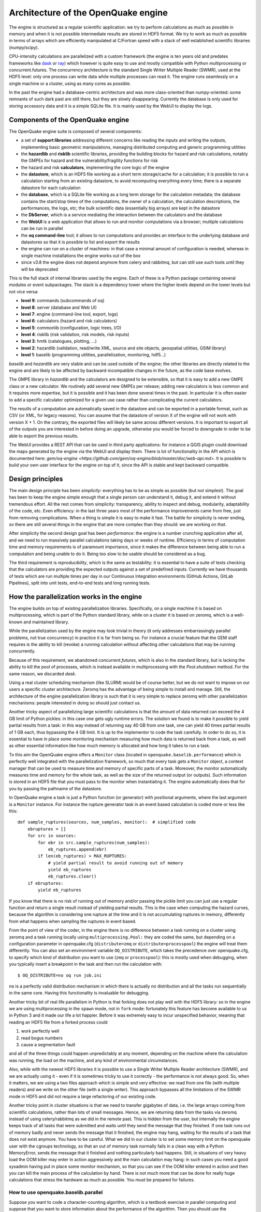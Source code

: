 .. _architecture-of-oq-engine:

Architecture of the OpenQuake engine
====================================

The engine is structured as a regular scientific application: we try to perform calculations as much as possible in 
memory and when it is not possible intermediate results are stored in HDF5 format. We try to work as much as possible in 
terms of arrays which are efficiently manipulated at C/Fortran speed with a stack of well established scientific 
libraries (numpy/scipy).

CPU-intensity calculations are parallelized with a custom framework (the engine is ten years old and predates frameworks 
like `dask <https://dask.org/>`_ or `ray <https://ray.readthedocs.io/en/latest/>`_) which however is quite easy to use 
and mostly compatible with Python multiprocessing or concurrent.futures. The concurrency architecture is the standard 
Single Writer Multiple Reader (SWMR), used at the HDF5 level: only one process can write data while multiple processes 
can read it. The engine runs seamlessly on a single machine or a cluster, using as many cores as possible.

In the past the engine had a database-centric architecture and was more class-oriented than numpy-oriented: some remnants 
of such dark past are still there, but they are slowly disappearing. Currently the database is only used for storing 
accessory data and it is a simple SQLite file. It is mainly used by the WebUI to display the logs.

Components of the OpenQuake engine
----------------------------------

The OpenQuake engine suite is composed of several components:

- a set of **support libraries** addressing different concerns like reading the inputs and writing the outputs, implementing basic geometric manipulations, managing distributed computing and generic programming utilities
- the **hazardlib** and **risklib** scientific libraries, providing the building blocks for hazard and risk calculations, notably the GMPEs for hazard and the vulnerability/fragility functions for risk
- the hazard and risk **calculators**, implementing the core logic of the engine
- the **datastore**, which is an HDF5 file working as a short term storage/cache for a calculation; it is possible to run a calculation starting from an existing datastore, to avoid recomputing everything every time; there is a separate datastore for each calculation
- the **database**, which is a SQLite file working as a long term storage for the calculation metadata; the database contains the start/stop times of the computations, the owner of a calculation, the calculation descriptions, the performances, the logs, etc; the bulk scientific data (essentially big arrays) are kept in the datastore
- the **DbServer**, which is a service mediating the interaction between the calculators and the database
- the **WebUI** is a web application that allows to run and monitor computations via a browser; multiple calculations can be run in parallel
- the **oq command-line** tool; it allows to run computations and provides an interface to the underlying database and datastores so that it is possible to list and export the results
- the engine can run on a cluster of machines: in that case a minimal amount of configuration is needed, whereas in single machine installations the engine works out of the box
- since v3.8 the engine does not depend anymore from celery and rabbitmq, but can still use such tools until they will be deprecated

This is the full stack of internal libraries used by the engine. Each of these is a Python package containing several 
modules or event subpackages. The stack is a dependency tower where the higher levels depend on the lower levels but not 
vice versa:

- **level 9**: commands (subcommands of oq)
- **level 8**: server (database and Web UI)
- **level 7**: engine (command-line tool, export, logs)
- **level 6**: calculators (hazard and risk calculators)
- **level 5**: commonlib (configuration, logic trees, I/O)
- **level 4**: risklib (risk validation, risk models, risk inputs)
- **level 3**: hmtk (catalogues, plotting, …)
- **level 2**: hazardlib (validation, read/write XML, source and site objects, geospatial utilities, GSIM library)
- **level 1**: baselib (programming utilities, parallelization, monitoring, hdf5…)

*baselib* and *hazardlib* are very stable and can be used outside of the engine; the other libraries are directly related 
to the engine and are likely to be affected by backward-incompatible changes in the future, as the code base evolves.

The GMPE library in *hazardlib* and the calculators are designed to be extensible, so that it is easy to add a new GMPE 
class or a new calculator. We routinely add several new GMPEs per release; adding new calculators is less common and it 
requires more expertise, but it is possible and it has been done several times in the past. In particular it is often 
easier to add a specific calculator optimized for a given use case rather than complicating the current calculators.

The results of a computation are automatically saved in the datastore and can be exported in a portable format, such as 
CSV (or XML, for legacy reasons). You can assume that the datastore of version X of the engine will not work with version 
X + 1. On the contrary, the exported files will likely be same across different versions. It is important to export all 
of the outputs you are interested in before doing an upgrade, otherwise you would be forced to downgrade in order to be 
able to export the previous results.

The WebUI provides a REST API that can be used in third party applications: for instance a QGIS plugin could download the 
maps generated by the engine via the WebUI and display them. There is lot of functionality in the API which is documented 
here: `gem/oq-engine <https://github.com/gem/oq-engine/blob/master/doc/web-api.md>`. It is possible to build your own user 
interface for the engine on top of it, since the API is stable and kept backward compatible.

Design principles
-----------------

The main design principle has been *simplicity*: everything has to be as simple as possible (but not simplest). The goal 
has been to keep the engine simple enough that a single person can understand it, debug it, and extend it without 
tremendous effort. All the rest comes from simplicity: transparency, ability to inspect and debug, modularity, 
adaptability of the code, etc. Even efficiency: in the last three years most of the performance improvements came from 
free, just from removing complications. When a thing is simple it is easy to make it fast. The battle for simplicity is 
never ending, so there are still several things in the engine that are more complex than they should: we are working on 
that.

After simplicity the second design goal has been *performance*: the engine is a number crunching application after all, 
and we need to run massively parallel calculations taking days or weeks of runtime. Efficiency in terms of computation 
time and memory requirements is of paramount importance, since it makes the difference between being able to run a 
computation and being unable to do it. Being too slow to be usable should be considered as a bug.

The third requirement is *reproducibility*, which is the same as testability: it is essential to have a suite of tests 
checking that the calculators are providing the expected outputs against a set of predefined inputs. Currently we have 
thousands of tests which are run multiple times per day in our Continuous Integration environments (GitHub Actions, 
GitLab Pipelines), split into unit tests, end-to-end tests and long running tests.

How the parallelization works in the engine
-------------------------------------------

The engine builds on top of existing parallelization libraries. Specifically, on a single machine it is based on 
multiprocessing, which is part of the Python standard library, while on a cluster it is based on zeromq, which is a 
well-known and maintained library.

While the parallelization used by the engine may look trivial in theory (it only addresses embarrassingly parallel 
problems, not true concurrency) in practice it is far from being so. For instance a crucial feature that the GEM staff 
requires is the ability to kill (revoke) a running calculation without affecting other calculations that may be running 
concurrently.

Because of this requirement, we abandoned *concurrent.futures*, which is also in the standard library, but is lacking 
the ability to kill the pool of processes, which is instead available in multiprocessing with the *Pool.shutdown* method. 
For the same reason, we discarded *dask*.

Using a real cluster scheduling mechanism (like SLURM) would be of course better, but we do not want to impose on our 
users a specific cluster architecture. Zeromq has the advantage of being simple to install and manage. Still, the 
architecture of the engine parallelization library is such that it is very simple to replace zeromq with other 
parallelization mechanisms: people interested in doing so should just contact us.

Another tricky aspect of parallelizing large scientific calculations is that the amount of data returned can exceed the 
4 GB limit of Python pickles: in this case one gets ugly runtime errors. The solution we found is to make it possible 
to yield partial results from a task: in this way instead of returning say 40 GB from one task, one can yield 40 times 
partial results of 1 GB each, thus bypassing the 4 GB limit. It is up to the implementor to code the task carefully. In 
order to do so, it is essential to have in place some monitoring mechanism measuring how much data is returned back 
from a task, as well as other essential information like how much memory is allocated and how long it takes to run a 
task.

To this aim the OpenQuake engine offers a ``Monitor`` class (located in ``openquake.baselib.performance``) which is 
perfectly well integrated with the parallelization framework, so much that every task gets a ``Monitor`` object, a 
context manager that can be used to measure time and memory of specific parts of a task. Moreover, the monitor 
automatically measures time and memory for the whole task, as well as the size of the returned output (or outputs). 
Such information is stored in an HDF5 file that you must pass to the monitor when instantiating it. The engine 
automatically does that for you by passing the pathname of the datastore.

In OpenQuake engine a task is just a Python function (or generator) with positional arguments, where the last argument is a 
``Monitor`` instance. For instance the rupture generator task in an event based calculation is coded more or less like 
this::

	def sample_ruptures(sources, num_samples, monitor):  # simplified code
	    ebruptures = []
	    for src in sources:
	        for ebr in src.sample_ruptures(num_samples):
	            eb_ruptures.append(ebr)
	        if len(eb_ruptures) > MAX_RUPTURES:
	            # yield partial result to avoid running out of memory
	            yield eb_ruptures
	            eb_ruptures.clear()
	    if ebruptures:
	        yield eb_ruptures

If you know that there is no risk of running out of memory and/or passing the pickle limit you can just use a regular 
function and return a single result instead of yielding partial results. This is the case when computing the hazard 
curves, because the algorithm is considering one rupture at the time and it is not accumulating ruptures in memory, 
differently from what happens when sampling the ruptures in event based.

From the point of view of the coder, in the engine there is no difference between a task running on a cluster using 
zeromq and a task running locally using ``multiprocessing.Pool:`` they are coded the same, but depending on a 
configuration parameter in openquake.cfg (``distribute=zmq`` or ``distribute=processpool``) the engine will treat them 
differently. You can also set an environment variable ``OQ_DISTRIBUTE``, which takes the precedence over openquake.cfg, 
to specify which kind of distribution you want to use (``zmq`` or ``processpool``): this is mostly used when debugging, 
when you typically insert a breakpoint in the task and then run the calculation with::

	$ OQ_DISTRIBUTE=no oq run job.ini

``no`` is a perfectly valid distribution mechanism in which there is actually no distribution and all the tasks run 
sequentially in the same core. Having this functionality is invaluable for debugging.

Another tricky bit of real life parallelism in Python is that forking does not play well with the HDF5 library: so in 
the engine we are using multiprocessing in the ``spawn`` mode, not in ``fork`` mode: fortunately this feature has become 
available to us in Python 3 and it made our life a lot happier. Before it was extremely easy to incur unspecified 
behavior, meaning that reading an HDF5 file from a forked process could

1. work perfectly well
2. read bogus numbers
3. cause a segmentation fault

and all of the three things could happen unpredictably at any moment, depending on the machine where the calculation was 
running, the load on the machine, and any kind of environmental circumstances.

Also, while with the newest HDF5 libraries it is possible to use a Single Writer Multiple Reader architecture (SWMR), 
and we are actually using it - even if it is sometimes tricky to use it correctly - the performance is not always good. 
So, when it matters, we are using a two files approach which is simple and very effective: we read from one file (with 
multiple readers) and we write on the other file (with a single writer). This approach bypasses all the limitations of 
the SWMR mode in HDF5 and did not require a large refactoring of our existing code.

Another tricky point in cluster situations is that we need to transfer gigabytes of data, i.e. the large arrays coming 
from scientific calculations, rather than lots of small messages. Hence, we are returning data from the tasks via 
zeromq instead of using celery/rabbitmq as we did in the remote past. This is hidden from the user, but internally the 
engine keeps track of all tasks that were submitted and waits until they send the message that they finished. If one 
task runs out of memory badly and never sends the message that it finished, the engine may hang, waiting for the 
results of a task that does not exist anymore. You have to be careful. What we did in our cluster is to set some memory 
limit on the openquake user with the cgroups technology, so that an out of memory task normally fails in a clean way 
with a Python MemoryError, sends the message that it finished and nothing particularly bad happens. Still, in situations 
of very heavy load the OOM killer may enter in action aggressively and the main calculation may hang: in such cases you 
need a good sysadmin having put in place some monitor mechanism, so that you can see if the OOM killer entered in action 
and then you can kill the main process of the calculation by hand. There is not much more that can be done for really 
huge calculations that stress the hardware as much as possible. You must be prepared for failures.

*************************************
How to use openquake.baselib.parallel
*************************************

Suppose you want to code a character-counting algorithm, which is a textbook exercise in parallel computing and suppose 
that you want to store information about the performance of the algorithm. Then you should use the OpenQuake Monitor 
class, as well as the utility ``openquake.baselib.commonlib.hdf5new`` that builds an empty datastore for you. Having done 
that, the ``openquake.baselib.parallel.Starmap`` class can take care of the parallelization for you as in the following 
example::

	import os
	import sys
	import pathlib
	import collections
	from openquake.baselib.performance import Monitor
	from openquake.baselib.parallel import Starmap
	from openquake.commonlib.datastore import hdf5new
	
		
	def count(text):
	    c = collections.Counter()
	    for word in text.split():
	        c += collections.Counter(word)
	    return c
	
	
	def main(dirname):
	    dname = pathlib.Path(dirname)
	    with hdf5new() as hdf5:  # create a new datastore
	        monitor = Monitor('count', hdf5)  # create a new monitor
	        iterargs = ((open(dname/fname, encoding='utf-8').read(),)
	                    for fname in os.listdir(dname)
	                    if fname.endswith('.rst'))  # read the docs
	        c = collections.Counter()  # intially empty counter
	        for counter in Starmap(count, iterargs, monitor):
	            c += counter
	        print(c)  # total counts
	        print('Performance info stored in', hdf5)
	
	
	if __name__ == '__main__':
	    main(sys.argv[1])  # pass the directory where the .rst files are

The name ``Starmap`` was chosen because it looks very similar to how ``multiprocessing.Pool.starmap`` works, the only 
apparent difference being in the additional monitor argument::

	pool.starmap(func, iterargs) ->  Starmap(func, iterargs, monitor)

In reality the ``Starmap`` has a few other differences:

1. it does not use the multiprocessing mechanism to return back the results; it uses zmq instead
2. thanks to that, it can be extended to generator functions and can yield partial results, thus overcoming the limitations of multiprocessing
3. the ``Starmap`` has a ``.submit`` method and it is actually more similar to ``concurrent.futures`` than to multiprocessing.

Here is how you would write the same example by using ``.submit``::

	def main(dirname):
	    dname = pathlib.Path(dirname)
	    with hdf5new() as hdf5:
	        smap = Starmap(count, monitor=Monitor('count', hdf5))
	        for fname in os.listdir(dname):
	            if fname.endswith('.rst'):
	                smap.submit(open(dname/fname, encoding='utf-8').read())
	        c = collections.Counter()
	        for counter in smap:
	            c += counter

The difference with ``concurrent.futures`` is that the ``Starmap`` takes care for of all submitted tasks, so you do not 
need to use something like ``concurrent.futures.completed``, you can just loop on the ``Starmap`` object to get the 
results from the various tasks.

The ``.submit`` approach is more general: for instance you could define more than one ``Starmap`` object at the same 
time and submit some tasks with a starmap and some others with another starmap: this may help parallelizing complex 
situations where it is expensive to use a single starmap. However, there is limit on the number of starmaps that can be 
alive at the same moment.

Moreover the ``Starmap`` has a ``.shutdown`` method that allows to shutdown the underlying pool.

The idea is to submit the text of each file - here I am considering .rst files, like the ones composing this manual - 
and then loop over the results of the ``Starmap``. This is very similar to how ``concurrent.futures`` works.